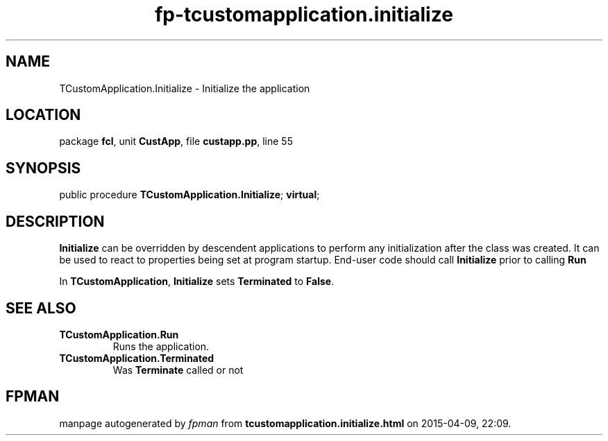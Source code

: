 .\" file autogenerated by fpman
.TH "fp-tcustomapplication.initialize" 3 "2014-03-14" "fpman" "Free Pascal Programmer's Manual"
.SH NAME
TCustomApplication.Initialize - Initialize the application
.SH LOCATION
package \fBfcl\fR, unit \fBCustApp\fR, file \fBcustapp.pp\fR, line 55
.SH SYNOPSIS
public procedure \fBTCustomApplication.Initialize\fR; \fBvirtual\fR;
.SH DESCRIPTION
\fBInitialize\fR can be overridden by descendent applications to perform any initialization after the class was created. It can be used to react to properties being set at program startup. End-user code should call \fBInitialize\fR prior to calling \fBRun\fR 

In \fBTCustomApplication\fR, \fBInitialize\fR sets \fBTerminated\fR to \fBFalse\fR.


.SH SEE ALSO
.TP
.B TCustomApplication.Run
Runs the application.
.TP
.B TCustomApplication.Terminated
Was \fBTerminate\fR called or not

.SH FPMAN
manpage autogenerated by \fIfpman\fR from \fBtcustomapplication.initialize.html\fR on 2015-04-09, 22:09.

